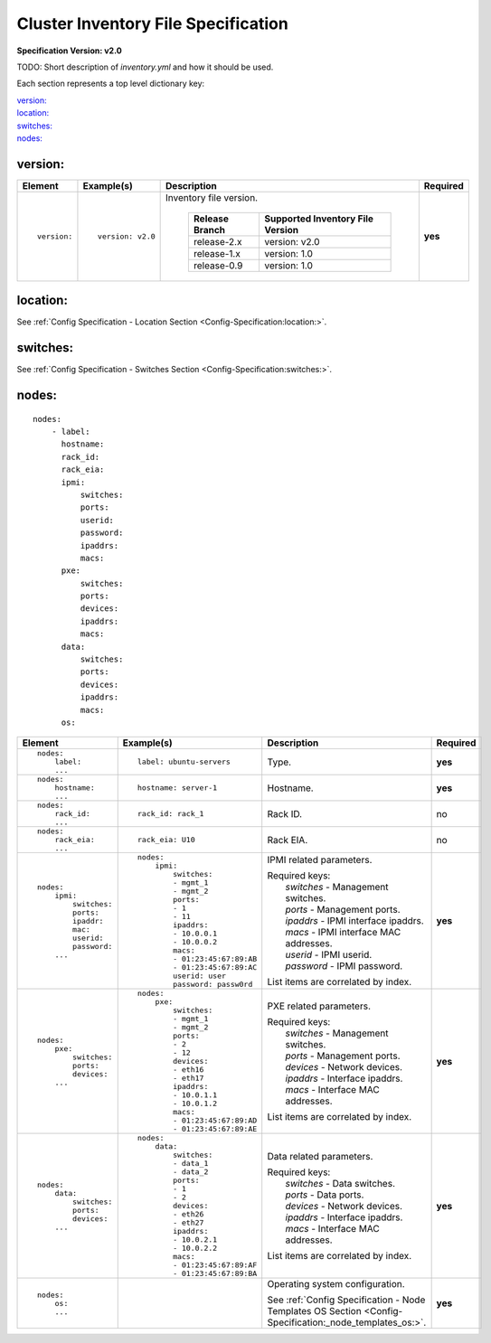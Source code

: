 .. _inventory_file_spec:

Cluster Inventory File Specification
=====================================

**Specification Version: v2.0**

TODO: Short description of *inventory.yml* and how it should be used.

Each section represents a top level dictionary key:

| `version:`_
| `location:`_
| `switches:`_
| `nodes:`_

version:
--------

+-------------+------------------+--------------------------------------------------------------------------------------------------------------------------------------+----------+
| Element     | Example(s)       | Description                                                                                                                          | Required |
+=============+==================+======================================================================================================================================+==========+
|             |                  |                                                                                                                                      |          |
| ::          | ::               | Inventory file version.                                                                                                              | **yes**  |
|             |                  |                                                                                                                                      |          |
|   version:  |   version: v2.0  |  +----------------+----------------------------------+                                                                               |          |
|             |                  |  | Release Branch | Supported Inventory File Version |                                                                               |          |
|             |                  |  +================+==================================+                                                                               |          |
|             |                  |  | release-2.x    | version: v2.0                    |                                                                               |          |
|             |                  |  +----------------+----------------------------------+                                                                               |          |
|             |                  |  | release-1.x    | version: 1.0                     |                                                                               |          |
|             |                  |  +----------------+----------------------------------+                                                                               |          |
|             |                  |  | release-0.9    | version: 1.0                     |                                                                               |          |
|             |                  |  +----------------+----------------------------------+                                                                               |          |
|             |                  |                                                                                                                                      |          |
+-------------+------------------+--------------------------------------------------------------------------------------------------------------------------------------+----------+

location:
---------

See :ref:`Config Specification - Location Section <Config-Specification:location:>`.

switches:
---------

See :ref:`Config Specification - Switches Section <Config-Specification:switches:>`.

nodes:
------

::

  nodes:
      - label:
        hostname:
        rack_id:
        rack_eia:
        ipmi:
            switches:
            ports:
            userid:
            password:
            ipaddrs:
            macs:
        pxe:
            switches:
            ports:
            devices:
            ipaddrs:
            macs:
        data:
            switches:
            ports:
            devices:
            ipaddrs:
            macs:
        os:

+----------------------+-------------------------------+----------------------------------------------------------------------------------------------------------------+----------+
| Element              | Example(s)                    | Description                                                                                                    | Required |
+======================+===============================+================================================================================================================+==========+
|                      |                               |                                                                                                                |          |
| ::                   | ::                            | Type.                                                                                                          | **yes**  |
|                      |                               |                                                                                                                |          |
|   nodes:             |   label: ubuntu-servers       |                                                                                                                |          |
|       label:         |                               |                                                                                                                |          |
|       ...            |                               |                                                                                                                |          |
|                      |                               |                                                                                                                |          |
+----------------------+-------------------------------+----------------------------------------------------------------------------------------------------------------+----------+
|                      |                               |                                                                                                                |          |
| ::                   | ::                            | Hostname.                                                                                                      | **yes**  |
|                      |                               |                                                                                                                |          |
|   nodes:             |   hostname: server-1          |                                                                                                                |          |
|       hostname:      |                               |                                                                                                                |          |
|       ...            |                               |                                                                                                                |          |
|                      |                               |                                                                                                                |          |
+----------------------+-------------------------------+----------------------------------------------------------------------------------------------------------------+----------+
|                      |                               |                                                                                                                |          |
| ::                   | ::                            | Rack ID.                                                                                                       | no       |
|                      |                               |                                                                                                                |          |
|   nodes:             |   rack_id: rack_1             |                                                                                                                |          |
|       rack_id:       |                               |                                                                                                                |          |
|       ...            |                               |                                                                                                                |          |
|                      |                               |                                                                                                                |          |
+----------------------+-------------------------------+----------------------------------------------------------------------------------------------------------------+----------+
|                      |                               |                                                                                                                |          |
| ::                   | ::                            | Rack EIA.                                                                                                      | no       |
|                      |                               |                                                                                                                |          |
|   nodes:             |   rack_eia: U10               |                                                                                                                |          |
|       rack_eia:      |                               |                                                                                                                |          |
|       ...            |                               |                                                                                                                |          |
|                      |                               |                                                                                                                |          |
+----------------------+-------------------------------+----------------------------------------------------------------------------------------------------------------+----------+
|                      |                               |                                                                                                                |          |
| ::                   | ::                            | IPMI related parameters.                                                                                       | **yes**  |
|                      |                               |                                                                                                                |          |
|   nodes:             |   nodes:                      | | Required keys:                                                                                               |          |
|       ipmi:          |       ipmi:                   | |   *switches*  - Management switches.                                                                         |          |
|           switches:  |           switches:           | |   *ports*     - Management ports.                                                                            |          |
|           ports:     |           - mgmt_1            | |   *ipaddrs*   - IPMI interface ipaddrs.                                                                      |          |
|           ipaddr:    |           - mgmt_2            | |   *macs*      - IPMI interface MAC addresses.                                                                |          |
|           mac:       |           ports:              | |   *userid*    - IPMI userid.                                                                                 |          |
|           userid:    |           - 1                 | |   *password*  - IPMI password.                                                                               |          |
|           password:  |           - 11                |                                                                                                                |          |
|       ...            |           ipaddrs:            | List items are correlated by index.                                                                            |          |
|                      |           - 10.0.0.1          |                                                                                                                |          |
|                      |           - 10.0.0.2          |                                                                                                                |          |
|                      |           macs:               |                                                                                                                |          |
|                      |           - 01:23:45:67:89:AB |                                                                                                                |          |
|                      |           - 01:23:45:67:89:AC |                                                                                                                |          |
|                      |           userid: user        |                                                                                                                |          |
|                      |           password: passw0rd  |                                                                                                                |          |
|                      |                               |                                                                                                                |          |
+----------------------+-------------------------------+----------------------------------------------------------------------------------------------------------------+----------+
|                      |                               |                                                                                                                |          |
| ::                   | ::                            | PXE related parameters.                                                                                        | **yes**  |
|                      |                               |                                                                                                                |          |
|   nodes:             |   nodes:                      | | Required keys:                                                                                               |          |
|       pxe:           |       pxe:                    | |   *switches*  - Management switches.                                                                         |          |
|           switches:  |           switches:           | |   *ports*     - Management ports.                                                                            |          |
|           ports:     |           - mgmt_1            | |   *devices*   - Network devices.                                                                             |          |
|           devices:   |           - mgmt_2            | |   *ipaddrs*   - Interface ipaddrs.                                                                           |          |
|       ...            |           ports:              | |   *macs*      - Interface MAC addresses.                                                                     |          |
|                      |           - 2                 |                                                                                                                |          |
|                      |           - 12                | List items are correlated by index.                                                                            |          |
|                      |           devices:            |                                                                                                                |          |
|                      |           - eth16             |                                                                                                                |          |
|                      |           - eth17             |                                                                                                                |          |
|                      |           ipaddrs:            |                                                                                                                |          |
|                      |           - 10.0.1.1          |                                                                                                                |          |
|                      |           - 10.0.1.2          |                                                                                                                |          |
|                      |           macs:               |                                                                                                                |          |
|                      |           - 01:23:45:67:89:AD |                                                                                                                |          |
|                      |           - 01:23:45:67:89:AE |                                                                                                                |          |
|                      |                               |                                                                                                                |          |
+----------------------+-------------------------------+----------------------------------------------------------------------------------------------------------------+----------+
|                      |                               |                                                                                                                |          |
| ::                   | ::                            | Data related parameters.                                                                                       | **yes**  |
|                      |                               |                                                                                                                |          |
|   nodes:             |   nodes:                      | | Required keys:                                                                                               |          |
|       data:          |       data:                   | |   *switches*  - Data switches.                                                                               |          |
|           switches:  |           switches:           | |   *ports*     - Data ports.                                                                                  |          |
|           ports:     |           - data_1            | |   *devices*   - Network devices.                                                                             |          |
|           devices:   |           - data_2            | |   *ipaddrs*   - Interface ipaddrs.                                                                           |          |
|       ...            |           ports:              | |   *macs*      - Interface MAC addresses.                                                                     |          |
|                      |           - 1                 |                                                                                                                |          |
|                      |           - 2                 | List items are correlated by index.                                                                            |          |
|                      |           devices:            |                                                                                                                |          |
|                      |           - eth26             |                                                                                                                |          |
|                      |           - eth27             |                                                                                                                |          |
|                      |           ipaddrs:            |                                                                                                                |          |
|                      |           - 10.0.2.1          |                                                                                                                |          |
|                      |           - 10.0.2.2          |                                                                                                                |          |
|                      |           macs:               |                                                                                                                |          |
|                      |           - 01:23:45:67:89:AF |                                                                                                                |          |
|                      |           - 01:23:45:67:89:BA |                                                                                                                |          |
|                      |                               |                                                                                                                |          |
+----------------------+-------------------------------+----------------------------------------------------------------------------------------------------------------+----------+
|                      |                               |                                                                                                                |          |
| ::                   |                               | Operating system configuration.                                                                                | **yes**  |
|                      |                               |                                                                                                                |          |
|   nodes:             |                               | See :ref:`Config Specification - Node Templates OS Section <Config-Specification:_node_templates_os:>`.        |          |
|       os:            |                               |                                                                                                                |          |
|       ...            |                               |                                                                                                                |          |
|                      |                               |                                                                                                                |          |
+----------------------+-------------------------------+----------------------------------------------------------------------------------------------------------------+----------+
